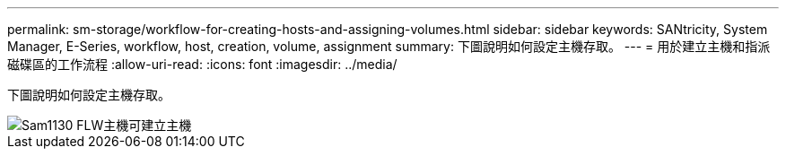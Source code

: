---
permalink: sm-storage/workflow-for-creating-hosts-and-assigning-volumes.html 
sidebar: sidebar 
keywords: SANtricity, System Manager, E-Series, workflow, host, creation, volume, assignment 
summary: 下圖說明如何設定主機存取。 
---
= 用於建立主機和指派磁碟區的工作流程
:allow-uri-read: 
:icons: font
:imagesdir: ../media/


[role="lead"]
下圖說明如何設定主機存取。

image::../media/sam1130-flw-hosts-create-host.gif[Sam1130 FLW主機可建立主機]

